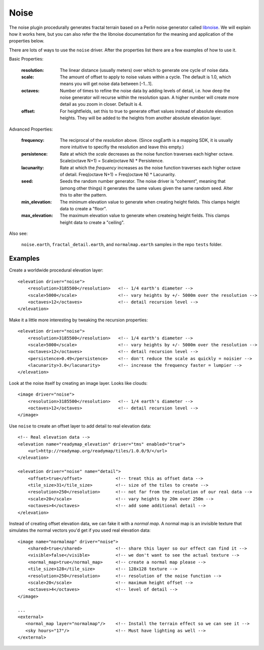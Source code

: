 Noise
==========================================
The noise plugin procedurally generates fractal terrain based on a Perlin noise generator called `libnoise`_.
We will explain how it works here, but you can also refer the the libnoise documentation for the meaning and
application of the properties below.

There are lots of ways to use the ``noise`` driver. After the properties list there are 
a few examples of how to use it.
       
Basic Properties:

    :resolution:        The linear distance (usually meters) over which to generate one cycle of
                        noise data.
    :scale:             The amount of offset to apply to noise values within a cycle. The default is
                        1.0, which means you will get noise data between [-1...1].
    :octaves:           Number of times to refine the noise data by adding levels of detail,
                        i.e. how deep the noise generator will recurse within the resolution span.
                        A higher number will create more detail as you zoom in closer. Default is 4.
    :offset:            For heightfields, set this to true to generate offset values instead of absolute
                        elevation heights. They will be added to the heights from another absolute
                        elevation layer.

Advanced Properties:

    :frequency:         The reciprocal of the *resolution* above. (Since osgEarth is a mapping SDK,
                        it is usually more intuitive to specifiy the resolution and leave this empty.)
    :persistence:       Rate at which the *scale* decreases as the noise function traverses each
                        higher octave. Scale(octave N+1) = Scale(octave N) * Persistence.
    :lacunarity:        Rate at which the *frequency* increases as the noise function traverses each
                        higher octave of detail. Freq(octave N+1) = Freq(octave N) * Lacunarity.
    :seed:              Seeds the random number generator. The noise driver is "coherent", meaning that
                        (among other things) it generates the same values given the same random
                        seed. Alter this to alter the pattern.
    :min_elevation:     The minimum elevation value to generate when creating height fields. This clamps
                        height data to create a "floor".
    :max_elevation:     The maximum elevation value to generate when createing height fields. This clamps
                        height data to create a "ceiling".

Also see:

    ``noise.earth``, ``fractal_detail.earth``, and ``normalmap.earth`` samples in the repo ``tests`` folder.


Examples
--------

Create a worldwide procedural elevation layer::

    <elevation driver="noise">
        <resolution>3185500</resolution>   <!-- 1/4 earth's diameter -->
        <scale>5000</scale>                <!-- vary heights by +/- 5000m over the resolution -->
        <octaves>12</octaves>              <!-- detail recursion level -->
    </elevation>

Make it a little more interesting by tweaking the recursion properties::

    <elevation driver="noise">
        <resolution>3185500</resolution>   <!-- 1/4 earth's diameter -->
        <scale>5000</scale>                <!-- vary heights by +/- 5000m over the resolution -->
        <octaves>12</octaves>              <!-- detail recursion level -->
        <persistence>0.49</persistence>    <!-- don't reduce the scale as quickly = noisier -->
        <lacunarity>3.0</lacunarity>       <!-- increase the frequency faster = lumpier -->
    </elevation>

Look at the noise itself by creating an image layer. Looks like clouds::

    <image driver="noise">
        <resolution>3185500</resolution>   <!-- 1/4 earth's diameter -->
        <octaves>12</octaves>              <!-- detail recursion level -->
    </image>

Use ``noise`` to create an offset layer to add detail to real elevation data::

    <!-- Real elevation data -->
    <elevation name="readymap_elevation" driver="tms" enabled="true">
        <url>http://readymap.org/readymap/tiles/1.0.0/9/</url>
    </elevation>
    
    <elevation driver="noise" name="detail">
        <offset>true</offset>             <!-- treat this as offset data -->
        <tile_size>31</tile_size>         <!-- size of the tiles to create -->
        <resolution>250</resolution>      <!-- not far from the resolution of our real data -->
        <scale>20</scale>                 <!-- vary heights by 20m over 250m -->
        <octaves>4</octaves>              <!-- add some additional detail -->
    </elevation>

Instead of creating offset elevation data, we can fake it with a *normal map*. A normal map
is an invisible texture that simulates the normal vectors you'd get if you used real 
elevation data::

    <image name="normalmap" driver="noise">
        <shared>true</shared>             <!-- share this layer so our effect can find it -->
        <visible>false</visible>          <!-- we don't want to see the actual texture -->
        <normal_map>true</normal_map>     <!-- create a normal map please -->
        <tile_size>128</tile_size>        <!-- 128x128 texture -->
        <resolution>250</resolution>      <!-- resolution of the noise function -->
        <scale>20</scale>                 <!-- maximum height offset -->
        <octaves>4</octaves>              <!-- level of detail -->
    </image>
    
    ...
    <external>
       <normal_map layer="normalmap"/>    <!-- Install the terrain effect so we can see it -->
       <sky hours="17"/>                  <!-- Must have lighting as well -->
    </external>



.. _libnoise:           http://libnoise.sourceforge.net/
